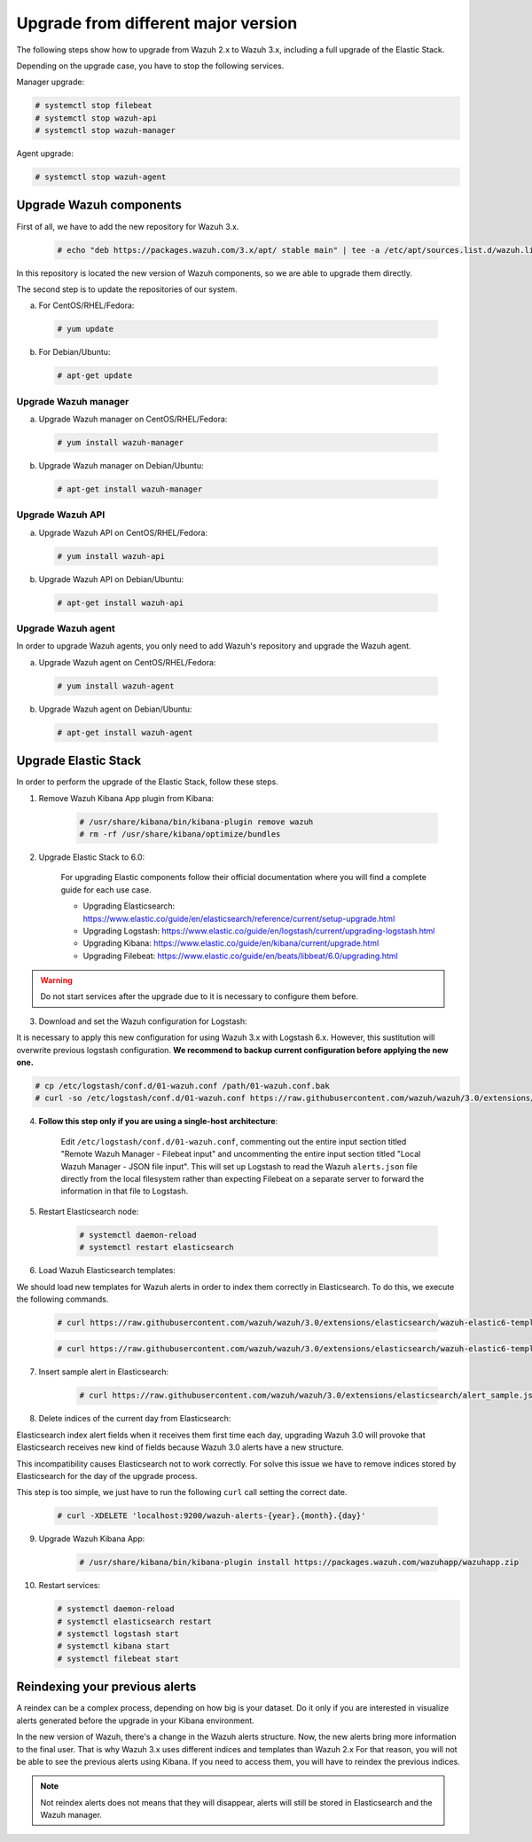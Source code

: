 .. _upgrading_different_major:

Upgrade from different major version
=====================================

The following steps show how to upgrade from Wazuh 2.x to Wazuh 3.x, including a full upgrade of the Elastic Stack.

Depending on the upgrade case, you have to stop the following services.

Manager upgrade:

.. code-block:: console

    # systemctl stop filebeat
    # systemctl stop wazuh-api
    # systemctl stop wazuh-manager

Agent upgrade:

.. code-block:: console

    # systemctl stop wazuh-agent

Upgrade Wazuh components
------------------------

First of all, we have to add the new repository for Wazuh 3.x.

    .. code-block:: console

        # echo "deb https://packages.wazuh.com/3.x/apt/ stable main" | tee -a /etc/apt/sources.list.d/wazuh.list

In this repository is located the new version of Wazuh components, so we are able to upgrade them directly.

The second step is to update the repositories of our system.

a) For CentOS/RHEL/Fedora:

  .. code-block:: console

        # yum update

b) For Debian/Ubuntu:

  .. code-block:: console

        # apt-get update


Upgrade Wazuh manager
^^^^^^^^^^^^^^^^^^^^^

a) Upgrade Wazuh manager on CentOS/RHEL/Fedora:

  .. code-block:: console

      # yum install wazuh-manager

b) Upgrade Wazuh manager on Debian/Ubuntu:

  .. code-block:: console

      # apt-get install wazuh-manager

Upgrade Wazuh API
^^^^^^^^^^^^^^^^^

a) Upgrade Wazuh API on CentOS/RHEL/Fedora:

  .. code-block:: console

      # yum install wazuh-api

b) Upgrade Wazuh API on Debian/Ubuntu:

  .. code-block:: console

      # apt-get install wazuh-api

Upgrade Wazuh agent
^^^^^^^^^^^^^^^^^^^

In order to upgrade Wazuh agents, you only need to add Wazuh's repository and upgrade the Wazuh agent.

a) Upgrade Wazuh agent on CentOS/RHEL/Fedora:

  .. code-block:: console

      # yum install wazuh-agent

b) Upgrade Wazuh agent on Debian/Ubuntu:

  .. code-block:: console

      # apt-get install wazuh-agent

Upgrade Elastic Stack
---------------------

In order to perform the upgrade of the Elastic Stack, follow these steps.

1. Remove Wazuh Kibana App plugin from Kibana:

    .. code-block:: console

        # /usr/share/kibana/bin/kibana-plugin remove wazuh
        # rm -rf /usr/share/kibana/optimize/bundles


2. Upgrade Elastic Stack to 6.0:

    For upgrading Elastic components follow their official documentation where you will find a complete guide for each use case.

    - Upgrading Elasticsearch: https://www.elastic.co/guide/en/elasticsearch/reference/current/setup-upgrade.html

    - Upgrading Logstash: https://www.elastic.co/guide/en/logstash/current/upgrading-logstash.html

    - Upgrading Kibana: https://www.elastic.co/guide/en/kibana/current/upgrade.html

    - Upgrading Filebeat: https://www.elastic.co/guide/en/beats/libbeat/6.0/upgrading.html

.. warning::
    Do not start services after the upgrade due to it is necessary to configure them before.


3. Download and set the Wazuh configuration for Logstash:

It is necessary to apply this new configuration for using Wazuh 3.x with Logstash 6.x. However, this sustitution will overwrite
previous logstash configuration. **We recommend to backup current configuration before applying the new one.**

.. code-block:: console

  # cp /etc/logstash/conf.d/01-wazuh.conf /path/01-wazuh.conf.bak
  # curl -so /etc/logstash/conf.d/01-wazuh.conf https://raw.githubusercontent.com/wazuh/wazuh/3.0/extensions/logstash/01-wazuh.conf


4. **Follow this step only if you are using a single-host architecture**:

    Edit ``/etc/logstash/conf.d/01-wazuh.conf``, commenting out the entire input section titled "Remote Wazuh Manager - Filebeat input" and uncommenting the entire input section titled "Local Wazuh Manager - JSON file input".  This will set up Logstash to read the Wazuh ``alerts.json`` file directly from the local filesystem rather than expecting Filebeat on a separate server to forward the information in that file to Logstash.


5. Restart Elasticsearch node:

    .. code-block:: console

        # systemctl daemon-reload
        # systemctl restart elasticsearch


6. Load Wazuh Elasticsearch templates:

We should load new templates for Wazuh alerts in order to index them correctly in Elasticsearch. To do this, we execute the following commands.

    .. code-block:: console

        # curl https://raw.githubusercontent.com/wazuh/wazuh/3.0/extensions/elasticsearch/wazuh-elastic6-template-alerts.json | curl -XPUT 'http://localhost:9200/_template/wazuh' -H 'Content-Type: application/json' -d @-

    .. code-block:: console

        # curl https://raw.githubusercontent.com/wazuh/wazuh/3.0/extensions/elasticsearch/wazuh-elastic6-template-monitoring.json | curl -XPUT 'http://localhost:9200/_template/wazuh-agent' -H 'Content-Type: application/json' -d @-


7. Insert sample alert in Elasticsearch:

    .. code-block:: console

        # curl https://raw.githubusercontent.com/wazuh/wazuh/3.0/extensions/elasticsearch/alert_sample.json | curl -XPUT "http://localhost:9200/wazuh-alerts-"`date +%Y.%m.%d`"/wazuh/sample" -H 'Content-Type: application/json' -d @-


8. Delete indices of the current day from Elasticsearch:

Elasticsearch index alert fields when it receives them first time each day, upgrading Wazuh 3.0 will provoke that Elasticsearch receives new kind of fields because Wazuh 3.0 alerts have a new structure.

This incompatibility causes Elasticsearch not to work correctly. For solve this issue we have to remove indices stored by Elasticsearch for the day of the upgrade process.


This step is too simple, we just have to run the following ``curl`` call setting the correct date.

    .. code-block:: console

        # curl -XDELETE 'localhost:9200/wazuh-alerts-{year}.{month}.{day}'


9. Upgrade Wazuh Kibana App:

    .. code-block:: console

        # /usr/share/kibana/bin/kibana-plugin install https://packages.wazuh.com/wazuhapp/wazuhapp.zip

10. Restart services:

    .. code-block:: console

        # systemctl daemon-reload
        # systemctl elasticsearch restart
        # systemctl logstash start
        # systemctl kibana start
        # systemctl filebeat start


Reindexing your previous alerts
-------------------------------

A reindex can be a complex process, depending on how big is your dataset. Do it only if you are interested in visualize alerts generated before the upgrade in your Kibana environment.

In the new version of Wazuh, there's a change in the Wazuh alerts structure. Now, the new alerts bring more information to the final user. That is why Wazuh 3.x uses different
indices and templates than Wazuh 2.x For that reason, you will not be able to see the previous alerts using Kibana. If you need to access them, you will have to reindex the previous indices.

.. note::
    Not reindex alerts does not means that they will disappear, alerts will still be stored in Elasticsearch and the Wazuh manager.
